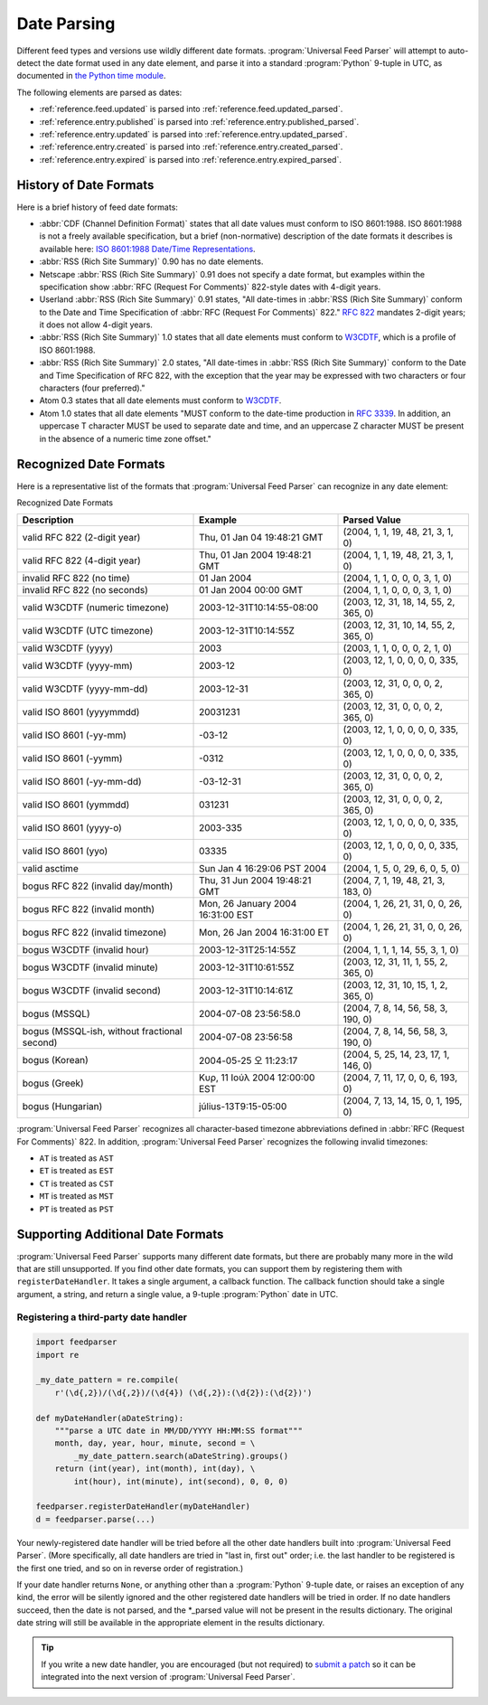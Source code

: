 .. _advanced.date:

Date Parsing
============

Different feed types and versions use wildly different date formats.
:program:`Universal Feed Parser` will attempt to auto-detect the date format
used in any date element, and parse it into a standard :program:`Python`
9-tuple in UTC, as documented in
`the Python time module <http://docs.python.org/lib/module-time.html>`_.

The following elements are parsed as dates:

- :ref:`reference.feed.updated` is parsed into :ref:`reference.feed.updated_parsed`.

- :ref:`reference.entry.published` is parsed into :ref:`reference.entry.published_parsed`.

- :ref:`reference.entry.updated` is parsed into :ref:`reference.entry.updated_parsed`.

- :ref:`reference.entry.created` is parsed into :ref:`reference.entry.created_parsed`.

- :ref:`reference.entry.expired` is parsed into :ref:`reference.entry.expired_parsed`.


History of Date Formats
-----------------------


Here is a brief history of feed date formats:

-   :abbr:`CDF (Channel Definition Format)` states that all date values must
    conform to ISO 8601:1988.  ISO 8601:1988 is not a freely
    available specification, but a brief (non-normative) description of the date
    formats it describes is available here: `ISO 8601:1988 Date/Time Representations <http://hydracen.com/dx/iso8601.htm>`_.

-   :abbr:`RSS (Rich Site Summary)` 0.90 has no date elements.

-   Netscape :abbr:`RSS (Rich Site Summary)` 0.91 does not specify a date format,
    but examples within the specification show :abbr:`RFC (Request For Comments)`
    822-style dates with 4-digit years.

-   Userland :abbr:`RSS (Rich Site Summary)` 0.91 states, "All date-times in
    :abbr:`RSS (Rich Site Summary)` conform to the Date and Time Specification of
    :abbr:`RFC (Request For Comments)` 822." `RFC 822 <http://www.ietf.org/rfc/rfc822.txt>`_
    mandates 2-digit years; it does not allow 4-digit years.

-   :abbr:`RSS (Rich Site Summary)` 1.0 states that all date elements must
    conform to `W3CDTF <http://www.w3.org/TR/NOTE-datetime>`_,
    which is a profile of ISO 8601:1988.

-   :abbr:`RSS (Rich Site Summary)` 2.0 states, "All date-times in :abbr:`RSS (Rich Site Summary)` conform to the Date and Time Specification of RFC 822, with the exception that the year may be expressed with two characters or four characters (four preferred)."

-   Atom 0.3 states that all date elements must conform to
    `W3CDTF <http://www.w3.org/TR/NOTE-datetime>`_.

-   Atom 1.0 states that all date elements "MUST conform to the date-time
    production in `RFC 3339 <http://www.ietf.org/rfc/rfc3339.txt>`_.
    In addition, an uppercase T character MUST be used to separate date and time,
    and an uppercase Z character MUST be present in the absence of a numeric time
    zone offset."


Recognized Date Formats
-----------------------

Here is a representative list of the formats that :program:`Universal Feed
Parser` can recognize in any date element:


Recognized Date Formats


============================================ ================================= =====================================
Description                                  Example                           Parsed Value
============================================ ================================= =====================================
valid RFC 822 (2-digit year)                 Thu, 01 Jan 04 19:48:21 GMT       (2004, 1, 1, 19, 48, 21, 3, 1, 0)
valid RFC 822 (4-digit year)                 Thu, 01 Jan 2004 19:48:21 GMT     (2004, 1, 1, 19, 48, 21, 3, 1, 0)
invalid RFC 822 (no time)                    01 Jan 2004                       (2004, 1, 1, 0, 0, 0, 3, 1, 0)
invalid RFC 822 (no seconds)                 01 Jan 2004 00:00 GMT             (2004, 1, 1, 0, 0, 0, 3, 1, 0)
valid W3CDTF (numeric timezone)              2003-12-31T10:14:55-08:00         (2003, 12, 31, 18, 14, 55, 2, 365, 0)
valid W3CDTF (UTC timezone)                  2003-12-31T10:14:55Z              (2003, 12, 31, 10, 14, 55, 2, 365, 0)
valid W3CDTF (yyyy)                          2003                              (2003, 1, 1, 0, 0, 0, 2, 1, 0)
valid W3CDTF (yyyy-mm)                       2003-12                           (2003, 12, 1, 0, 0, 0, 0, 335, 0)
valid W3CDTF (yyyy-mm-dd)                    2003-12-31                        (2003, 12, 31, 0, 0, 0, 2, 365, 0)
valid ISO 8601 (yyyymmdd)                    20031231                          (2003, 12, 31, 0, 0, 0, 2, 365, 0)
valid ISO 8601 (-yy-mm)                      -03-12                            (2003, 12, 1, 0, 0, 0, 0, 335, 0)
valid ISO 8601 (-yymm)                       -0312                             (2003, 12, 1, 0, 0, 0, 0, 335, 0)
valid ISO 8601 (-yy-mm-dd)                   -03-12-31                         (2003, 12, 31, 0, 0, 0, 2, 365, 0)
valid ISO 8601 (yymmdd)                      031231                            (2003, 12, 31, 0, 0, 0, 2, 365, 0)
valid ISO 8601 (yyyy-o)                      2003-335                          (2003, 12, 1, 0, 0, 0, 0, 335, 0)
valid ISO 8601 (yyo)                         03335                             (2003, 12, 1, 0, 0, 0, 0, 335, 0)
valid asctime                                Sun Jan  4 16:29:06 PST 2004      (2004, 1, 5, 0, 29, 6, 0, 5, 0)
bogus RFC 822 (invalid day/month)            Thu, 31 Jun 2004 19:48:21 GMT     (2004, 7, 1, 19, 48, 21, 3, 183, 0)
bogus RFC 822 (invalid month)                Mon, 26 January 2004 16:31:00 EST (2004, 1, 26, 21, 31, 0, 0, 26, 0)
bogus RFC 822 (invalid timezone)             Mon, 26 Jan 2004 16:31:00 ET      (2004, 1, 26, 21, 31, 0, 0, 26, 0)
bogus W3CDTF (invalid hour)                  2003-12-31T25:14:55Z              (2004, 1, 1, 1, 14, 55, 3, 1, 0)
bogus W3CDTF (invalid minute)                2003-12-31T10:61:55Z              (2003, 12, 31, 11, 1, 55, 2, 365, 0)
bogus W3CDTF (invalid second)                2003-12-31T10:14:61Z              (2003, 12, 31, 10, 15, 1, 2, 365, 0)
bogus (MSSQL)                                2004-07-08 23:56:58.0             (2004, 7, 8, 14, 56, 58, 3, 190, 0)
bogus (MSSQL-ish, without fractional second) 2004-07-08 23:56:58               (2004, 7, 8, 14, 56, 58, 3, 190, 0)
bogus (Korean)                               2004-05-25 오 11:23:17            (2004, 5, 25, 14, 23, 17, 1, 146, 0)
bogus (Greek)                                Κυρ, 11 Ιούλ 2004 12:00:00 EST    (2004, 7, 11, 17, 0, 0, 6, 193, 0)
bogus (Hungarian)                            július-13T9:15-05:00              (2004, 7, 13, 14, 15, 0, 1, 195, 0)
============================================ ================================= =====================================


:program:`Universal Feed Parser` recognizes all character-based timezone
abbreviations defined in :abbr:`RFC (Request For Comments)` 822.  In addition,
:program:`Universal Feed Parser` recognizes the following invalid timezones:


-   ``AT`` is treated as ``AST``

-   ``ET`` is treated as ``EST``

-   ``CT`` is treated as ``CST``

-   ``MT`` is treated as ``MST``

-   ``PT`` is treated as ``PST``



Supporting Additional Date Formats
----------------------------------

:program:`Universal Feed Parser` supports many different date formats, but
there are probably many more in the wild that are still unsupported.  If you
find other date formats, you can support them by registering them with
``registerDateHandler``.  It takes a single argument, a callback function.  The
callback function should take a single argument, a string, and return a single
value, a 9-tuple :program:`Python` date in UTC.


Registering a third-party date handler
~~~~~~~~~~~~~~~~~~~~~~~~~~~~~~~~~~~~~~

..  code-block:: python

    import feedparser
    import re

    _my_date_pattern = re.compile(
        r'(\d{,2})/(\d{,2})/(\d{4}) (\d{,2}):(\d{2}):(\d{2})')

    def myDateHandler(aDateString):
        """parse a UTC date in MM/DD/YYYY HH:MM:SS format"""
        month, day, year, hour, minute, second = \
            _my_date_pattern.search(aDateString).groups()
        return (int(year), int(month), int(day), \
            int(hour), int(minute), int(second), 0, 0, 0)

    feedparser.registerDateHandler(myDateHandler)
    d = feedparser.parse(...)



Your newly-registered date handler will be tried before all the other date
handlers built into :program:`Universal Feed Parser`.  (More specifically, all
date handlers are tried in "last in, first out" order; i.e. the last handler to
be registered is the first one tried, and so on in reverse order of
registration.)


If your date handler returns ``None``, or anything other than a
:program:`Python` 9-tuple date, or raises an exception of any kind, the error
will be silently ignored and the other registered date handlers will be tried
in order.  If no date handlers succeed, then the date is not parsed, and the
\*_parsed value will not be present in the results dictionary.  The original
date string will still be available in the appropriate element in the results
dictionary.


..  tip::

    If you write a new date handler, you are encouraged (but not required) to
    `submit a patch <http://sourceforge.net/projects/feedparser/>`_ so it can be
    integrated into the next version of :program:`Universal Feed Parser`.
